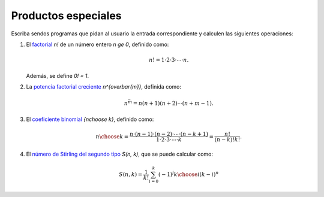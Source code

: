 Productos especiales
====================

Escriba sendos programas que pidan al usuario la entrada correspondiente
y calculen las siguientes operaciones:

#. El factorial_ `n!` de un número entero `n \ge 0`,
   definido como:

   .. math::

      n! = 1\cdot 2\cdot 3\cdot \cdots \cdot n.

   Además, se define `0! = 1`.
   
#. La `potencia factorial creciente`_ `n^{\overbar{m}}`,
   definida como:

   .. math::

      n^{\bar m} = n (n + 1) (n + 2) \cdots (n + m - 1).
      
#. El `coeficiente binomial`_ `{n\choose k}`,
   definido como:

   .. math::

       {n\choose k} =
       \frac{n\cdot (n-1)\cdot (n-2)\cdot \cdots \cdot (n-k+1)}
            {1\cdot 2\cdot 3\cdot \cdots \cdot k} =
       \frac{n!}{(n - k)! k!}.

#. El `número de Stirling del segundo tipo`_ `S(n, k)`,
   que se puede calcular como:

   .. math::

       S(n, k) = \frac{1}{k!}
                 \sum_{i=0}^{k} (-1)^j {k\choose i} (k - i)^n

.. _factorial: http://mathworld.wolfram.com/Factorial.html
.. _potencia factorial creciente: http://mathworld.wolfram.com/RisingFactorial.html
.. _coeficiente binomial: http://mathworld.wolfram.com/BinomialCoefficient.html
.. _número de Stirling del segundo tipo: http://mathworld.wolfram.com/StirlingNumberoftheSecondKind.html

